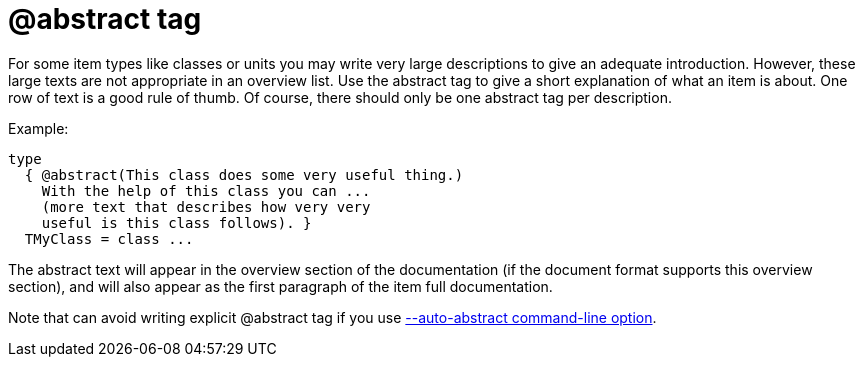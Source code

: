 :doctitle: @abstract tag

For some item types like classes or units you may write very large
descriptions to give an adequate introduction. However, these large
texts are not appropriate in an overview list. Use the abstract tag to
give a short explanation of what an item is about. One row of text is a
good rule of thumb. Of course, there should only be one abstract tag per
description.

Example:

[source,pascal]
----
type
  { @abstract(This class does some very useful thing.)
    With the help of this class you can ...
    (more text that describes how very very
    useful is this class follows). }
  TMyClass = class ...
----

The abstract text will appear in the overview section of the
documentation (if the document format supports this overview section),
and will also appear as the first paragraph of the item full
documentation.

Note that can avoid writing explicit @abstract tag if you use
link:AutoAbstractOption[--auto-abstract command-line option].
